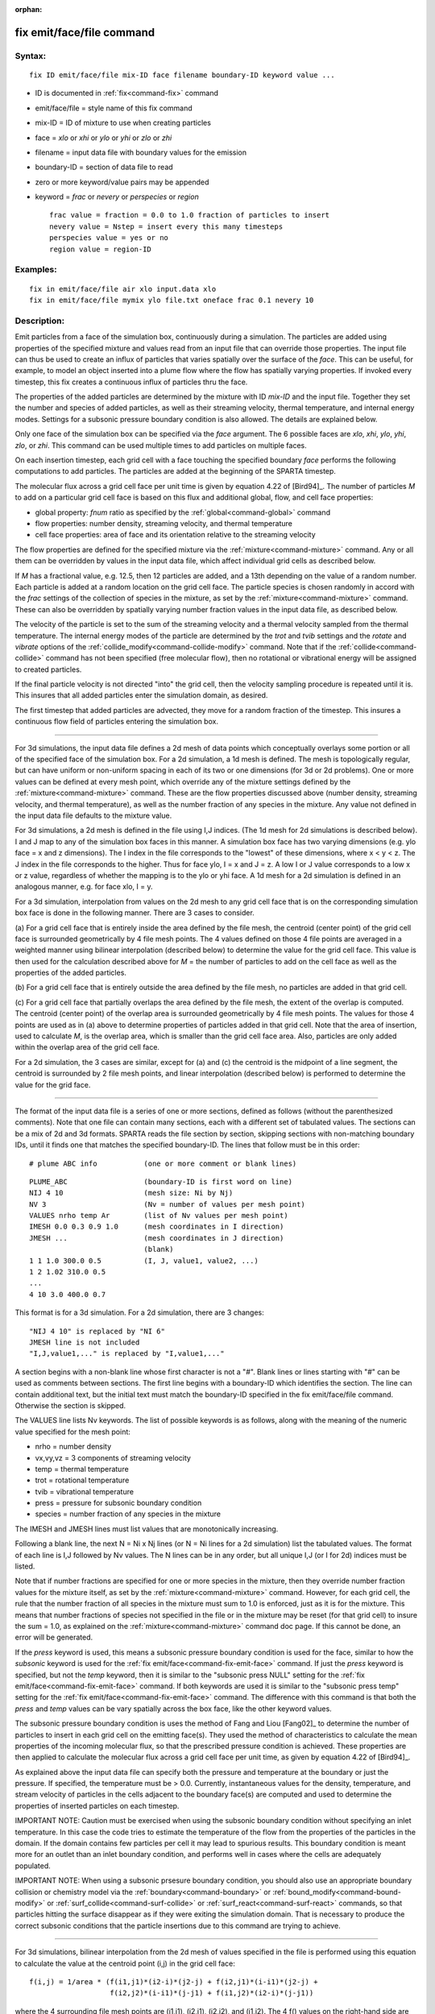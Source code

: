 :orphan:

.. index:: fix emit/face/file



.. _command-fix-emit-face-file:

##########################
fix emit/face/file command
##########################


*******
Syntax:
*******

::

   fix ID emit/face/file mix-ID face filename boundary-ID keyword value ... 

-  ID is documented in :ref:`fix<command-fix>` command
-  emit/face/file = style name of this fix command
-  mix-ID = ID of mixture to use when creating particles
-  face = *xlo* or *xhi* or *ylo* or *yhi* or *zlo* or *zhi*
-  filename = input data file with boundary values for the emission
-  boundary-ID = section of data file to read
-  zero or more keyword/value pairs may be appended
-  keyword = *frac* or *nevery* or *perspecies* or *region*

   ::

        frac value = fraction = 0.0 to 1.0 fraction of particles to insert
        nevery value = Nstep = insert every this many timesteps
        perspecies value = yes or no
        region value = region-ID 

*********
Examples:
*********

::

   fix in emit/face/file air xlo input.data xlo
   fix in emit/face/file mymix ylo file.txt oneface frac 0.1 nevery 10 

************
Description:
************

Emit particles from a face of the simulation box, continuously during a
simulation. The particles are added using properties of the specified
mixture and values read from an input file that can override those
properties. The input file can thus be used to create an influx of
particles that varies spatially over the surface of the *face*. This can
be useful, for example, to model an object inserted into a plume flow
where the flow has spatially varying properties. If invoked every
timestep, this fix creates a continuous influx of particles thru the
face.

The properties of the added particles are determined by the mixture with
ID *mix-ID* and the input file. Together they set the number and species
of added particles, as well as their streaming velocity, thermal
temperature, and internal energy modes. Settings for a subsonic pressure
boundary condition is also allowed. The details are explained below.

Only one face of the simulation box can be specified via the *face*
argument. The 6 possible faces are *xlo*, *xhi*, *ylo*, *yhi*, *zlo*, or
*zhi*. This command can be used multiple times to add particles on
multiple faces.

On each insertion timestep, each grid cell with a face touching the
specified boundary *face* performs the following computations to add
particles. The particles are added at the beginning of the SPARTA
timestep.

The molecular flux across a grid cell face per unit time is given by
equation 4.22 of [Bird94]_. The number of particles *M* to
add on a particular grid cell face is based on this flux and additional
global, flow, and cell face properties:

-  global property: *fnum* ratio as specified by the
   :ref:`global<command-global>` command
-  flow properties: number density, streaming velocity, and thermal
   temperature
-  cell face properties: area of face and its orientation relative to
   the streaming velocity

The flow properties are defined for the specified mixture via the
:ref:`mixture<command-mixture>` command. Any or all them can be overridden by
values in the input data file, which affect individual grid cells as
described below.

If *M* has a fractional value, e.g. 12.5, then 12 particles are added,
and a 13th depending on the value of a random number. Each particle is
added at a random location on the grid cell face. The particle species
is chosen randomly in accord with the *frac* settings of the collection
of species in the mixture, as set by the :ref:`mixture<command-mixture>`
command. These can also be overridden by spatially varying number
fraction values in the input data file, as described below.

The velocity of the particle is set to the sum of the streaming velocity
and a thermal velocity sampled from the thermal temperature. The
internal energy modes of the particle are determined by the *trot* and
*tvib* settings and the *rotate* and *vibrate* options of the
:ref:`collide_modify<command-collide-modify>` command. Note that if the
:ref:`collide<command-collide>` command has not been specified (free
molecular flow), then no rotational or vibrational energy will be
assigned to created particles.

If the final particle velocity is not directed "into" the grid cell,
then the velocity sampling procedure is repeated until it is. This
insures that all added particles enter the simulation domain, as
desired.

The first timestep that added particles are advected, they move for a
random fraction of the timestep. This insures a continuous flow field of
particles entering the simulation box.

--------------

For 3d simulations, the input data file defines a 2d mesh of data points
which conceptually overlays some portion or all of the specified face of
the simulation box. For a 2d simulation, a 1d mesh is defined. The mesh
is topologically regular, but can have uniform or non-uniform spacing in
each of its two or one dimensions (for 3d or 2d problems). One or more
values can be defined at every mesh point, which override any of the
mixture settings defined by the :ref:`mixture<command-mixture>` command.
These are the flow properties discussed above (number density, streaming
velocity, and thermal temperature), as well as the number fraction of
any species in the mixture. Any value not defined in the input data file
defaults to the mixture value.

For 3d simulations, a 2d mesh is defined in the file using I,J indices.
(The 1d mesh for 2d simulations is described below). I and J map to any
of the simulation box faces in this manner. A simulation box face has
two varying dimensions (e.g. ylo face = x and z dimensions). The I index
in the file corresponds to the "lowest" of these dimensions, where x < y
< z. The J index in the file corresponds to the higher. Thus for face
ylo, I = x and J = z. A low I or J value corresponds to a low x or z
value, regardless of whether the mapping is to the ylo or yhi face. A 1d
mesh for a 2d simulation is defined in an analogous manner, e.g. for
face xlo, I = y.

For a 3d simulation, interpolation from values on the 2d mesh to any
grid cell face that is on the corresponding simulation box face is done
in the following manner. There are 3 cases to consider.

(a) For a grid cell face that is entirely inside the area defined by the
file mesh, the centroid (center point) of the grid cell face is
surrounded geometrically by 4 file mesh points. The 4 values defined on
those 4 file points are averaged in a weighted manner using bilinear
interpolation (described below) to determine the value for the grid cell
face. This value is then used for the calculation described above for
*M* = the number of particles to add on the cell face as well as the
properties of the added particles.

(b) For a grid cell face that is entirely outside the area defined by
the file mesh, no particles are added in that grid cell.

(c) For a grid cell face that partially overlaps the area defined by the
file mesh, the extent of the overlap is computed. The centroid (center
point) of the overlap area is surrounded geometrically by 4 file mesh
points. The values for those 4 points are used as in (a) above to
determine properties of particles added in that grid cell. Note that the
area of insertion, used to calculate *M*, is the overlap area, which is
smaller than the grid cell face area. Also, particles are only added
within the overlap area of the grid cell face.

For a 2d simulation, the 3 cases are similar, except for (a) and (c) the
centroid is the midpoint of a line segment, the centroid is surrounded
by 2 file mesh points, and linear interpolation (described below) is
performed to determine the value for the grid face.

--------------

The format of the input data file is a series of one or more sections,
defined as follows (without the parenthesized comments). Note that one
file can contain many sections, each with a different set of tabulated
values. The sections can be a mix of 2d and 3d formats. SPARTA reads the
file section by section, skipping sections with non-matching boundary
IDs, until it finds one that matches the specified boundary-ID. The
lines that follow must be in this order:

::

   # plume ABC info           (one or more comment or blank lines) 

::

   PLUME_ABC                  (boundary-ID is first word on line)
   NIJ 4 10                   (mesh size: Ni by Nj)
   NV 3                       (Nv = number of values per mesh point)
   VALUES nrho temp Ar        (list of Nv values per mesh point)
   IMESH 0.0 0.3 0.9 1.0      (mesh coordinates in I direction)
   JMESH ...                  (mesh coordinates in J direction)
                              (blank)
   1 1 1.0 300.0 0.5          (I, J, value1, value2, ...)
   1 2 1.02 310.0 0.5           
   ...
   4 10 3.0 400.0 0.7 

This format is for a 3d simulation. For a 2d simulation, there are 3
changes:

::

   "NIJ 4 10" is replaced by "NI 6"
   JMESH line is not included
   "I,J,value1,..." is replaced by "I,value1,..." 

A section begins with a non-blank line whose first character is not a
"#". Blank lines or lines starting with "#" can be used as comments
between sections. The first line begins with a boundary-ID which
identifies the section. The line can contain additional text, but the
initial text must match the boundary-ID specified in the fix
emit/face/file command. Otherwise the section is skipped.

The VALUES line lists Nv keywords. The list of possible keywords is as
follows, along with the meaning of the numeric value specified for the
mesh point:

-  nrho = number density
-  vx,vy,vz = 3 components of streaming velocity
-  temp = thermal temperature
-  trot = rotational temperature
-  tvib = vibrational temperature
-  press = pressure for subsonic boundary condition
-  species = number fraction of any species in the mixture

The IMESH and JMESH lines must list values that are monotonically
increasing.

Following a blank line, the next N = Ni x Nj lines (or N = Ni lines for
a 2d simulation) list the tabulated values. The format of each line is
I,J followed by Nv values. The N lines can be in any order, but all
unique I,J (or I for 2d) indices must be listed.

Note that if number fractions are specified for one or more species in
the mixture, then they override number fraction values for the mixture
itself, as set by the :ref:`mixture<command-mixture>` command. However, for
each grid cell, the rule that the number fraction of all species in the
mixture must sum to 1.0 is enforced, just as it is for the mixture. This
means that number fractions of species not specified in the file or in
the mixture may be reset (for that grid cell) to insure the sum = 1.0,
as explained on the :ref:`mixture<command-mixture>` command doc page. If this
cannot be done, an error will be generated.

If the *press* keyword is used, this means a subsonic pressure boundary
condition is used for the face, similar to how the *subsonic* keyword is
used for the :ref:`fix emit/face<command-fix-emit-face>` command. If just the
*press* keyword is specified, but not the *temp* keyword, then it is
similar to the "subsonic press NULL" setting for the :ref:`fix emit/face<command-fix-emit-face>` command. If both keywords are used it
is similar to the "subsonic press temp" setting for the :ref:`fix emit/face<command-fix-emit-face>` command. The difference with this
command is that both the *press* and *temp* values can be vary spatially
across the box face, like the other keyword values.

The subsonic pressure boundary condition is uses the method of Fang and
Liou [Fang02]_ to determine the number of particles to
insert in each grid cell on the emitting face(s). They used the method
of characteristics to calculate the mean properties of the incoming
molecular flux, so that the prescribed pressure condition is achieved.
These properties are then applied to calculate the molecular flux across
a grid cell face per unit time, as given by equation 4.22 of
[Bird94]_.

As explained above the input data file can specify both the pressure and
temperature at the boundary or just the pressure. If specified, the
temperature must be > 0.0. Currently, instantaneous values for the
density, temperature, and stream velocity of particles in the cells
adjacent to the boundary face(s) are computed and used to determine the
properties of inserted particles on each timestep.

IMPORTANT NOTE: Caution must be exercised when using the subsonic
boundary condition without specifying an inlet temperature. In this case
the code tries to estimate the temperature of the flow from the
properties of the particles in the domain. If the domain contains few
particles per cell it may lead to spurious results. This boundary
condition is meant more for an outlet than an inlet boundary condition,
and performs well in cases where the cells are adequately populated.

IMPORTANT NOTE: When using a subsonic prsesure boundary condition, you
should also use an appropriate boundary collision or chemistry model via
the :ref:`boundary<command-boundary>` or :ref:`bound_modify<command-bound-modify>`
or :ref:`surf_collide<command-surf-collide>` or
:ref:`surf_react<command-surf-react>` commands, so that particles hitting the
surface disappear as if they were exiting the simulation domain. That is
necessary to produce the correct subsonic conditions that the particle
insertions due to this command are trying to achieve.

--------------

For 3d simulations, bilinear interpolation from the 2d mesh of values
specified in the file is performed using this equation to calculate the
value at the centroid point (i,j) in the grid cell face:

::

   f(i,j) = 1/area * (f(i1,j1)*(i2-i)*(j2-j) + f(i2,j1)*(i-i1)*(j2-j) +
                      f(i2,j2)*(i-i1)*(j-j1) + f(i1,j2)*(i2-i)*(j-j1)) 

where the 4 surrounding file mesh points are (i1,j1), (i2,j1), (i2,j2),
and (i1,j2). The 4 f() values on the right-hand side are the values
defined at the file mesh points. The sum is normalized by the area of
the overlap between the grid cell face and file mesh.

For 2d simulations, linear interpolation from the 1d mesh of values
specified in the file is performed using this equation to calculate the
value at the centroid poitn (i) in the grid cell line:

::

   f(i) = 1/length * (f(i1)*(i2-i) + f(i2)*(i-i1)
        = f(i1) + (i - i1)/(i2 - i1) * (f(i2) - f(i1)) 

where the 2 surrounding file mesh points are (i1) and (i2). The 2 f()
values on the right-hand side are the values defined at the file mesh
points. The sum is normalized by the length of the overlap between the
grid cell line and file mesh.

--------------

The *frac* keyword can alter how many particles are added, which can be
useful for debugging purposes. If *frac* is set to 1.0 (the default)
then the number of particles added is the sum of the *M* values computed
for each grid cell that overlaps with the mesh defined in the file, as
described above. If *frac* < 1.0 then *M* is scaled by frac to determine
the number of particles added in each grid cell. Thus a simulation with
less particles can easily be run to test if it is setup correctly.

The *nevery* keyword determines how often particles are added. If
*Nstep* > 1, this may give a non-continuous, clumpy distribution in the
inlet flow field.

The *perspecies* keyword determines how the species of each added
particle is randomly determined. This has an effect on the statistical
properties of added particles.

If *perspecies* is set to *yes*, then a target insertion number *M* in a
grid cell is calculated for each species, which is a function of the
relative number fraction of the species, as set by the :ref:`mixture nfrac<command-mixture>` command. If *M* has a fractional value, e.g.
12.5, then 12 particles of that species will always be added, and a 13th
depending on the value of a random number.

If *perspecies* is set to *no*, then a single target insertion number
*M* in a grid cell is calculated for all the species. Each time a
particle is added, a random number is used to choose the species of the
particle, based on the relative number fractions of all the species in
the mixture. As before, if *M* has a fractional value, e.g. 12.5, then
12 particles will always be added, and a 13th depending on the value of
a random number.

Here is a simple example that illustrates the difference between the two
options. Assume a mixture with 2 species, each with a relative number
fraction of 0.5. Assume a particular grid cell adds 10 particles from
that mixture. If *perspecies* is set to *yes*, then exactly 5 particles
of each species will be added on every timestep insertions take place.
If *perspecies* is set to *no*, then exactly 10 particles will be added
every time and on average there will be 5 particles of each of the two
species. But on one timestep it might be 6 of the first and 4 of the
second. On another timestep it might be 3 of the first and 7 of the
second.

If the *region* keyword is used, then a particle will only added if its
position is within the specified *region-ID*. This can be used to only
allow particle insertion on a subset of the boundary face. Note that the
*side* option for the :ref:`region<command-region>` command can be used to
define whether the inside or outside of the geometric region is
considered to be "in" the region.

--------------

*********************
Restart, output info:
*********************

No information about this fix is written to :ref:`binary restart files<command-restart>`.

This fix computes a global vector of length 2 which can be accessed by
various output commands. The first element of the vector is the total
number of particles added on the most recent insertion step. The second
element is the cummulative total number added since the beginning of the
run. The 2nd value is initialized to zero each time a run is performed.

*************
Restrictions:
*************


Particles cannot be added on periodic faces of the simulation box.
Particles cannot be added on *z* faces of the simluation box for a 2d
simulation.

Unlike the :ref:`command-fix-emit-face`, no warning is
issued if the specified emission face has an inward normal in a
direction opposing the streaming velocity, as defined by the mixture.
This is because the streaming velocity as defined by the specified
mixture may be overridden by values in the file.

For that grid cell, particles will still be emitted from that face, so
long as a small fraction have a thermal velocity large enough to
overcome the outward streaming velocity, so that their net velocity is
inward. The threshold for this is the thermal velocity for particles
3*sigma from the mean thermal velocity.

*****************
Related commands:
*****************

:ref:`command-mixture`,
:ref:`command-create-particles`,
:ref:`command-fix-emit-face`

********
Default:
********


The keyword defaults are frac = 1.0, nevery = 1, perspecies = yes,
region = none.


